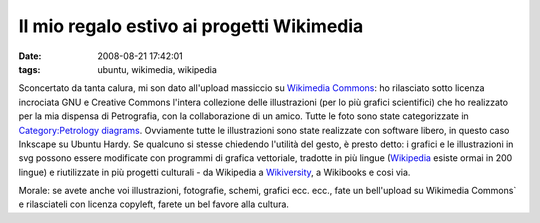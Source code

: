 Il mio regalo estivo ai progetti Wikimedia
==========================================

:date: 2008-08-21 17:42:01
:tags: ubuntu, wikimedia, wikipedia

Sconcertato da tanta calura, mi son dato all'upload massiccio su
`Wikimedia Commons`_: ho
rilasciato sotto licenza incrociata GNU e Creative Commons l'intera
collezione delle illustrazioni (per lo più grafici scientifici) che ho
realizzato per la mia dispensa di Petrografia, con la collaborazione di
un amico. Tutte le foto sono state categorizzate in 
`Category\:Petrology diagrams`_.
Ovviamente tutte le illustrazioni sono state realizzate con software
libero, in questo caso Inkscape su Ubuntu Hardy. Se qualcuno si stesse
chiedendo l'utilità del gesto, è presto detto: i grafici e le
illustrazioni in svg possono essere modificate con programmi di grafica
vettoriale, tradotte in più lingue
(`Wikipedia`_ esiste ormai in 200 lingue) e riutilizzate in più progetti 
culturali - da Wikipedia a `Wikiversity`_, a Wikibooks e cosi via.

Morale: se avete anche voi illustrazioni, fotografie, schemi, grafici
ecc. ecc., fate un bell'upload su Wikimedia Commons` e
rilasciateli con licenza copyleft, farete un bel favore alla cultura.

.. _Wikimedia Commons: http://commons.wikimedia.org/wiki/Pagina_principale
.. _Category\:Petrology diagrams: http://commons.wikimedia.org/wiki/Category:Petrology_diagrams
.. _Wikipedia: http://it.wikipedia.org/wiki/Pagina_principale
.. _Wikiversity: http://it.wikiversity.org/wiki/Pagina_principale
